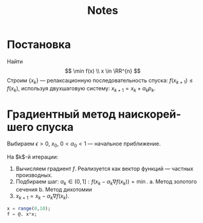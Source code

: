 #+title: Notes
#+LANGUAGE: ru
#+LATEX_CLASS: article
#+LATEX_CLASS_OPTIONS: [a4paper,fleqn,12pt]
#+LATEX_HEADER: \usepackage[lmargin=15mm, rmargin=15mm, tmargin=2cm, bmargin=2cm]{geometry}

* Постановка
Найти
\[
\min f(x) \\ x \in \RR^{n}
\]
Строим $\{x_k\}$ --- релаксационную последовательность спуска: $f(x_{k+1}) \leq f(x_k)$, используя двухшаговую систему:
$x_{k+1} = x_k + \alpha_k p_k$.

* Градиентный метод наискорейшего спуска
Выбираем $\epsilon > 0$, $x_0$, $0 < \alpha_0 < 1$ --- начальное приближение.

На $k$​-й итерации:
1. Вычисляем градиент $f$. Реализуется как вектор функций --- частных производных.
2. Подбираем шаг: \(\alpha_{k} \in (0,1]: f(x_{k} - \alpha_{k}\nabla f(x_{k})) = \min\).
   a. Метод золотого сечения
   b. Метод дихотомии
3. $x_{k+1} = x_k - \alpha_k \nabla f(x_k)$.

#+begin_src julia
x = range(0,10);
f = @. x*x;
#+end_src
